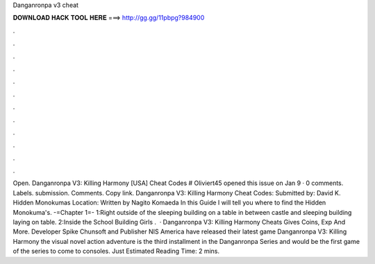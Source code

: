 Danganronpa v3 cheat

𝐃𝐎𝐖𝐍𝐋𝐎𝐀𝐃 𝐇𝐀𝐂𝐊 𝐓𝐎𝐎𝐋 𝐇𝐄𝐑𝐄 ===> http://gg.gg/11pbpg?984900

.

.

.

.

.

.

.

.

.

.

.

.

Open. Danganronpa V3: Killing Harmony [USA] Cheat Codes # Oliviert45 opened this issue on Jan 9 · 0 comments. Labels. submission. Comments. Copy link. Danganronpa V3: Killing Harmony Cheat Codes: Submitted by: David K. Hidden Monokumas Location: Written by Nagito Komaeda In this Guide I will tell you where to find the Hidden Monokuma's. -=Chapter 1=- 1:Right outside of the sleeping building on a table in between castle and sleeping building laying on table. 2:Inside the School Building Girls .  · Danganronpa V3: Killing Harmony Cheats Gives Coins, Exp And More. Developer Spike Chunsoft and Publisher NIS America have released their latest game Danganronpa V3: Killing Harmony the visual novel action adventure is the third installment in the Danganronpa Series and would be the first game of the series to come to consoles. Just Estimated Reading Time: 2 mins.
